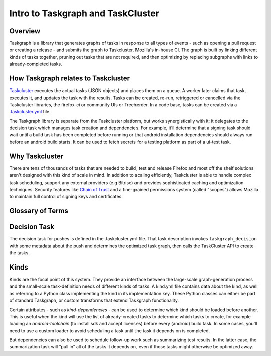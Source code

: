 .. _intro-to-taskgraph:

Intro to Taskgraph and TaskCluster
==================================

Overview
--------
Taskgraph is a library that generates graphs of tasks in response to all types of events - such as opening a pull request or creating a release - and submits the graph to Taskcluster, Mozilla's in-house CI. 
The graph is built by linking different kinds of tasks together, pruning out tasks that are not required, and then optimizing by replacing subgraphs with links to already-completed tasks.

How Taskgraph relates to Taskcluster
------------------------------------
`Taskcluster <https://taskcluster.net>`_ executes the actual tasks (JSON objects) and places them on a queue. A worker later claims that task, executes it, and updates the task with the results. 
Tasks can be created, re-run, retriggered or cancelled via the Taskcluster libraries, the firefox-ci or community UIs or Treeherder. In a code base, tasks can be created via a `.taskcluster.yml <https://docs.taskcluster.net/docs/reference/integrations/github/taskcluster-yml-v1>`_ file.

The Taskgraph library is separate from the Taskcluster platform, but works synergistically with it; it delegates to the decision task which manages task creation and dependencies. For example, it’ll determine that a signing task
should wait until a build task has been completed before running or that android installation dependencies should always run before an android build starts. It can be used to fetch secrets for a testing platform as part of a ui-test task.


.. seealso:: `Taskcluster documentation <https://docs.taskcluster.net/docs/tutorial>`_

Why Taskcluster
------------------
There are tens of thousands of tasks that are needed to build, test and release Firefox and most off the shelf solutions aren't designed with this kind of scale in mind. 
In addition to scaling efficiently, Taskcluster is able to handle complex task scheduling, support any external providers (e.g Bitrise) and provides sophisticated caching and optimization techniques. 
Security features like `Chain of Trust <https://scriptworker.readthedocs.io/en/latest/chain_of_trust.html>`_ and a fine-grained permissions system (called "scopes") allows Mozilla to maintain full control of signing keys and certificates.


Glossary of Terms
-----------------
.. glossary::

  Task
    Code containing repository data and commands to run, called the `task definition`, that is submitted to Taskcluster for execution.

  Decision task
    The decision task is the first task created when a new graph begins. It is responsible for creating the rest of the task graph.

  Kind
    Tasks of the same `kind` have substantial similarities or share common processing logic and are grouped together in a kind.yml file.

  Loader
    Parses each of the kinds, applies logic in the transforms, and determines the order in which to create and schedule tasks.

  Transform
    Applies logic to the kind tasks in response to task attributes. This can involve things like executing a script in response to certain attribute values in a kind file, 
    or creating a payload to submit to a scriptworker to perform a specific action.

  Scriptworker
    `Scripts <https://github.com/mozilla-releng/scriptworker-scripts>`_ controlled by Release Engineering that perform certain actions required to complete a kind task, 
    such as signing binaries to pushing packages to the Google Play store or to Mozilla archives.

  Trust Domains
    These consist of scopes, routes and worker pools that are grouped roughly by product so as to minimize security risks and manage resources. The smaller the trust domain,
    the more secure but the harder it is to maintain and manage resources.
  
  Scopes
    Taskcluster permissions required to perform a particular action. Each task has a set of these permissions determining what it can do.


Decision Task
-------------
The decision task for pushes is defined in the .taskcluster.yml file. That task description invokes ``taskgraph_decision`` with some metadata about the push and 
determines the optimized task graph, then calls the TaskCluster API to create the tasks.


Kinds
----------
Kinds are the focal point of this system. They provide an interface between the large-scale graph-generation process and 
the small-scale task-definition needs of different kinds of tasks. A kind.yml file contains data about the kind, as well as referring
to a Python class implementing the kind in its implementation key. These Python classes can either be part of standard Taskgraph, or custom transforms that extend Taskgraph functionality.

Certain attributes - such as `kind-dependencies` - can be used to determine which kind should be loaded before another. This is useful when the kind will use the list of already-created
tasks to determine which tasks to create, for example loading an `android-toolchain` (to install sdk and accept licenses) before every (android) build task. In some cases, you'll need to use a custom loader to avoid scheduling a
task until the task it depends on is completed.

But dependencies can also be used to schedule follow-up work such as summarizing test results. In the latter case, the summarization task will “pull in” all of the tasks it depends on, 
even if those tasks might otherwise be optimized away.

.. seealso:: `Further reading on Taskgraph <https://johanlorenzo.github.io/blog/2019/10/24/taskgraph-is-now-deployed-to-the-biggest-mozilla-mobile-projects.html>`_
